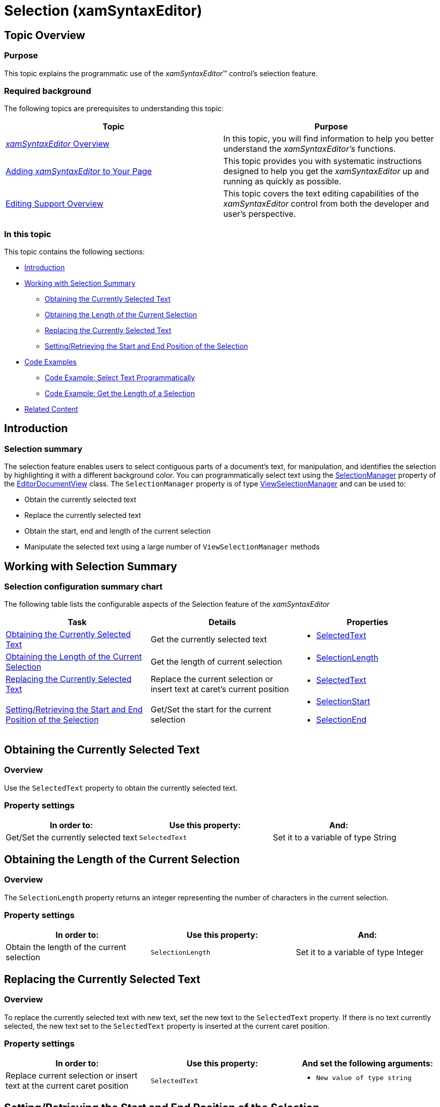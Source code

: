 ﻿////

|metadata|
{
    "name": "xamsyntaxeditor-selection",
    "controlName": ["xamSyntaxEditor"],
    "tags": ["Editing","Section 508"],
    "guid": "a27fdcef-fdea-4abb-929f-7a43f726e2a6",  
    "buildFlags": [],
    "createdOn": "2016-05-25T18:21:59.3753911Z"
}
|metadata|
////

= Selection (xamSyntaxEditor)

== Topic Overview

=== Purpose

This topic explains the programmatic use of the  _xamSyntaxEditor_™ control’s selection feature.

=== Required background

The following topics are prerequisites to understanding this topic:

[options="header", cols="a,a"]
|====
|Topic|Purpose

| link:xamsyntaxeditor-overview.html[ _xamSyntaxEditor_ Overview]
|In this topic, you will find information to help you better understand the _xamSyntaxEditor’s_ functions.

| link:xamsyntaxeditor-adding-to-your-page.html[Adding _xamSyntaxEditor_ to Your Page]
|This topic provides you with systematic instructions designed to help you get the _xamSyntaxEditor_ up and running as quickly as possible.

| link:xamsyntaxeditor-editing-support-overview.html[Editing Support Overview]
|This topic covers the text editing capabilities of the _xamSyntaxEditor_ control from both the developer and user’s perspective.

|====

=== In this topic

This topic contains the following sections:

* <<_Ref337641462, Introduction >>
* <<_Ref338056145, Working with Selection Summary >>
** <<_Ref338771866,Obtaining the Currently Selected Text>>
** <<_Ref337641490,Obtaining the Length of the Current Selection>>
** <<_Ref338782325,Replacing the Currently Selected Text>>
** <<_Ref338782349,Setting/Retrieving the Start and End Position of the Selection>>

* <<OLE_LINK48, Code Examples >>
** <<_Ref337710619,Code Example: Select Text Programmatically>>
** <<_Ref337641534,Code Example: Get the Length of a Selection>>

* <<_Ref337641540, Related Content >>

[[_Ref337641462]]
== Introduction

=== Selection summary

The selection feature enables users to select contiguous parts of a document’s text, for manipulation, and identifies the selection by highlighting it with a different background color. You can programmatically select text using the link:{ApiPlatform}controls.editors.xamsyntaxeditor{ApiVersion}~infragistics.controls.editors.editordocumentview~selectionmanager.html[SelectionManager] property of the link:{ApiPlatform}controls.editors.xamsyntaxeditor{ApiVersion}~infragistics.controls.editors.editordocumentview_members.html[EditorDocumentView] class. The `SelectionManager` property is of type link:{ApiPlatform}controls.editors.xamsyntaxeditor{ApiVersion}~infragistics.controls.editors.viewselectionmanager_members.html[ViewSelectionManager] and can be used to:

* Obtain the currently selected text
* Replace the currently selected text
* Obtain the start, end and length of the current selection
* Manipulate the selected text using a large number of `ViewSelectionManager` methods

[[_Ref338056145]]
== Working with Selection Summary

=== Selection configuration summary chart

The following table lists the configurable aspects of the Selection feature of the  _xamSyntaxEditor_

[options="header", cols="a,a,a"]
|====
|Task|Details|Properties

|<<_Ref338771866,Obtaining the Currently Selected Text>>
|Get the currently selected text
|
* link:{ApiPlatform}controls.editors.xamsyntaxeditor{ApiVersion}~infragistics.controls.editors.viewselectionmanager~selectedtext.html[SelectedText] 

|<<_Ref337641490,Obtaining the Length of the Current Selection>>
|Get the length of current selection
|
* link:{ApiPlatform}controls.editors.xamsyntaxeditor{ApiVersion}~infragistics.controls.editors.viewselectionmanager~selectionlength.html[SelectionLength] 

|<<_Ref338782325,Replacing the Currently Selected Text>>
|Replace the current selection or insert text at caret’s current position
|
* link:{ApiPlatform}controls.editors.xamsyntaxeditor{ApiVersion}~infragistics.controls.editors.viewselectionmanager~selectedtext.html[SelectedText] 

|<<_Ref338782349,Setting/Retrieving the Start and End Position of the Selection>>
|Get/Set the start for the current selection
|
* link:{ApiPlatform}controls.editors.xamsyntaxeditor{ApiVersion}~infragistics.controls.editors.viewselectionmanager~selectionstart.html[SelectionStart] 

* link:{ApiPlatform}controls.editors.xamsyntaxeditor{ApiVersion}~infragistics.controls.editors.viewselectionmanager~selectionend.html[SelectionEnd] 

|====

[[_Ref338771866]]
== Obtaining the Currently Selected Text

[[_Ref338685146]]

=== Overview

Use the `SelectedText` property to obtain the currently selected text.

[[_Ref338685152]]

=== Property settings

[options="header", cols="a,a,a"]
|====
|In order to:|Use this property:|And:

|Get/Set the currently selected text
|`SelectedText`
|Set it to a variable of type String

|====

[[_Ref337641490]]
== Obtaining the Length of the Current Selection

=== Overview

The `SelectionLength` property returns an integer representing the number of characters in the current selection.

=== Property settings

[options="header", cols="a,a,a"]
|====
|In order to:|Use this property:|And:

|Obtain the length of the current selection
|`SelectionLength`
|Set it to a variable of type Integer

|====

[[_Ref338782325]]
== Replacing the Currently Selected Text

=== Overview

To replace the currently selected text with new text, set the new text to the `SelectedText` property. If there is no text currently selected, the new text set to the `SelectedText` property is inserted at the current caret position.

=== Property settings

[options="header", cols="a,a,a"]
|====
|In order to:|Use this property:|And set the following arguments:

|Replace current selection or insert text at the current caret position
|`SelectedText`
|
* `New value of type string` 

|====

[[_Ref338782349]]
== Setting/Retrieving the Start and End Position of the Selection

=== Overview

You can set or obtain the selection’s start and end position using the `SelectionStart` and `SelectionEnd` properties. The values of these properties represent a zero-based start or end offset from the beginning of the link:{ApiPlatform}documents.textdocument{ApiVersion}~infragistics.documents.textdocumentsnapshot_members.html[TextDocumentSnapshot].

[[_Ref338685198]]

=== Property settings

[options="header", cols="a,a,a"]
|====
|In order to:|Use this property:|And set the following arguments:

|Get/Set the start/end index of the current selection
|`SelectionStart` 

`SelectionEnd`
|
* `startTextLocation` 

* `endTextLocation` 

or 

* `startSnapshotPoint` 

* `endSnapshotPoint` 

|====

== Code Examples

=== Code examples summary

The following table lists the code examples included in this topic.

[options="header", cols="a,a"]
|====
|Example|Description

|<<_Ref337710619,Code Example: Select Text Programmatically>>
|This example shows the programming behind selecting the text with a start index of 5 and an end index of 60.

|<<_Ref337641534,Code Example: Get the Length of a Selection>>
|This example shows how to get the length of currently selected text.

|====

[[_Ref337710619]]
== Code Example: Select Text Programmatically

=== Description

This example shows the programming behind selecting the text with a start index of 5 and an end index of 60.

=== Code

*In C#:*

[source,csharp]
----
int startIndex = 5;
int endIndex = 60;
TextDocumentSnapshot tdsp = this.mySyntaxEditor.ActiveDocumentView.CurrentSnapshot;
TextLocation stl = tdsp.LocationFromOffset(startIndex);
TextLocation etl = tdsp.LocationFromOffset(endIndex);
SnapshotPoint ssp = SnapshotPoint.FromTextLocation(stl, tdsp);
SnapshotPoint esp = SnapshotPoint.FromTextLocation(etl, tdsp);
this.mySyntaxEditor.ActiveDocumentView.SelectionManager.SelectionStart = ssp;
this.mySyntaxEditor.ActiveDocumentView.SelectionManager.SelectionEnd = esp;
----

*In Visual Basic:*

[source,vb]
----
Dim startIndex As Integer = 5
Dim endIndex As Integer = 60
Dim tdsp As TextDocumentSnapshot = Me.mySyntaxEditor.ActiveDocumentView.CurrentSnapshot
Dim stl As TextLocation = tdsp.LocationFromOffset(startIndex)
Dim etl As TextLocation = tdsp.LocationFromOffset(endIndex)
Dim ssp As SnapshotPoint = SnapshotPoint.FromTextLocation(stl, tdsp)
Dim esp As SnapshotPoint = SnapshotPoint.FromTextLocation(etl, tdsp)
Me.mySyntaxEditor.ActiveDocumentView.SelectionManager.SelectionStart = ssp
Me.mySyntaxEditor.ActiveDocumentView.SelectionManager.SelectionEnd = esp
----

[[_Ref337641534]]
== Code Example: Get the Length of a Selection

=== Description

This example shows how to get the length of the current text selection.

=== Code

*In C#:*

[source,csharp]
----
int lengthOfSelection = this.xamSyntaxEditor1.ActiveDocumentView.SelectionManager.SelectionLength();
----

*In Visual Basic:*

[source,vb]
----
Dim lengthOfSelection As Integer
lengthOfSelection = Me.xamSyntaxEditor1.ActiveDocumentView.SelectionManager.SelectionLength()
----

[[_Ref337641540]]
== Related Content

[[_Ref338056100]]

=== Topics

The following topics provide additional information related to this topic.

[options="header", cols="a,a"]
|====
|Topic|Purpose

| link:xamsyntaxeditor-events-and-commands.html[Events and Commands]
|This topic lists the events and supported commands available to you, while building your _xamSyntaxEditor_ applications.

| link:xamsyntaxeditor-splitting.html[Splitting]
|This topic will help you understand the document splitting capability of the _xamSyntaxEditor_ and how to customize it.

|====

[[_Ref338056106]]

=== Samples

The following samples provide additional information related to this topic.

[options="header", cols="a,a"]
|====
|Sample|Purpose

| pick:[sl=" link:{SamplesURL}/syntax-editor/#/selection-manager[Selection Manager]"] pick:[wpf=" link:{SamplesURL}/syntax-editor/selection-manager[Selection Manager]"] 
|This sample demonstrates how to use the `ViewSelectionManager` of the `EditorDocumentView`.

|====